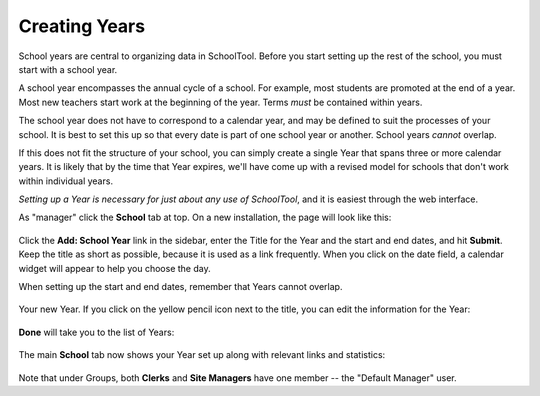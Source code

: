 .. _years:

Creating Years
==============

School years are central to organizing data in SchoolTool.  Before you start setting up the rest of the school, you must start with a school year.  

A school year encompasses the annual cycle of a school.  For example, most students are promoted at the end of a year.  Most new teachers start work at the beginning of the year.  Terms *must* be contained within years.

The school year does not have to correspond to a calendar year, and may be defined to suit the processes of your school.  It is best to set this up so that every date is part of one school year or another.  School years *cannot* overlap.

If this does not fit the structure of your school, you can simply create a single Year that spans three or more calendar years.  It is likely that by the time that Year expires, we'll have come up with a revised model for schools that don't work within individual years.

*Setting up a Year is necessary for just about any use of SchoolTool*, and it is easiest through the web interface.

As "manager" click the **School** tab at top.  On a new installation, the page will look like this:

   .. image:: images/years-0.png

Click the **Add: School Year** link in the sidebar, enter the Title for the Year and the start and end dates, and hit **Submit**.  Keep the title as short as possible, because it is used as a link frequently.  When you click on the date field, a calendar widget will appear to help you choose the day.

When setting up the start and end dates, remember that Years cannot overlap.

   .. image:: images/years-1.png

Your new Year.  If you click on the yellow pencil icon next to the title, you can edit the information for the Year:

   .. image:: images/years-2.png

**Done** will take you to the list of Years:

   .. image:: images/years-3.png

The main **School** tab now shows your Year set up along with relevant links and statistics:

   .. image:: images/years-4.png

Note that under Groups, both **Clerks** and **Site Managers** have one member -- the "Default Manager" user.
